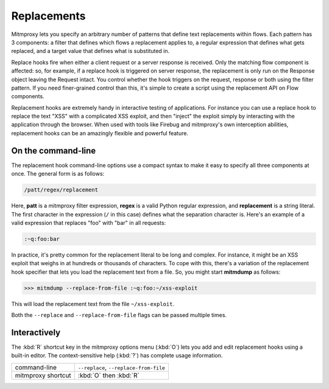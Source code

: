 .. _replacements:

Replacements
============

Mitmproxy lets you specify an arbitrary number of patterns that define text
replacements within flows. Each pattern has 3 components: a filter that defines
which flows a replacement applies to, a regular expression that defines what
gets replaced, and a target value that defines what is substituted in.

Replace hooks fire when either a client request or a server response is
received. Only the matching flow component is affected: so, for example, if a
replace hook is triggered on server response, the replacement is only run on
the Response object leaving the Request intact. You control whether the hook
triggers on the request, response or both using the filter pattern. If you need
finer-grained control than this, it's simple to create a script using the
replacement API on Flow components.

Replacement hooks are extremely handy in interactive testing of applications.
For instance you can use a replace hook to replace the text "XSS" with a
complicated XSS exploit, and then "inject" the exploit simply by interacting
with the application through the browser. When used with tools like Firebug and
mitmproxy's own interception abilities, replacement hooks can be an amazingly
flexible and powerful feature.


On the command-line
-------------------

The replacement hook command-line options use a compact syntax to make it easy
to specify all three components at once. The general form is as follows:

.. code-block:: none

    /patt/regex/replacement

Here, **patt** is a mitmproxy filter expression, **regex** is a valid Python
regular expression, and **replacement** is a string literal. The first
character in the expression (``/`` in this case) defines what the separation
character is. Here's an example of a valid expression that replaces "foo" with
"bar" in all requests:

.. code-block:: none

    :~q:foo:bar

In practice, it's pretty common for the replacement literal to be long and
complex. For instance, it might be an XSS exploit that weighs in at hundreds or
thousands of characters. To cope with this, there's a variation of the
replacement hook specifier that lets you load the replacement text from a file.
So, you might start **mitmdump** as follows:

>>> mitmdump --replace-from-file :~q:foo:~/xss-exploit

This will load the replacement text from the file ``~/xss-exploit``.

Both the ``--replace`` and ``--replace-from-file`` flags can be passed multiple
times.


Interactively
-------------

The :kbd:`R` shortcut key in the mitmproxy options menu (:kbd:`O`) lets you add and edit
replacement hooks using a built-in editor. The context-sensitive help (:kbd:`?`) has
complete usage information.

================== =======================
command-line       ``--replace``,
                   ``--replace-from-file``
mitmproxy shortcut :kbd:`O` then :kbd:`R`
================== =======================
